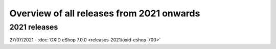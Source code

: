 ﻿Overview of all releases from 2021 onwards
==========================================

2021 releases
-------------
27/07/2021 - :doc:`OXID eShop 7.0.0 <releases-2021/oxid-eshop-700>`


.. Intern: oxbabe, Status: